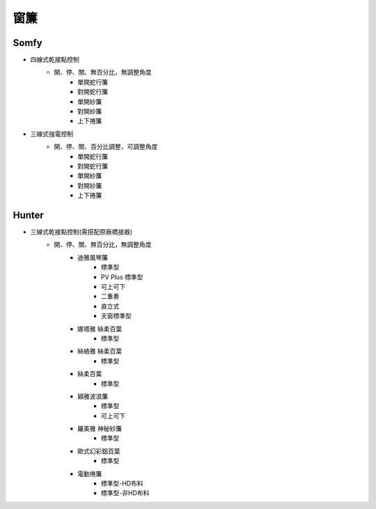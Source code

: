 .. _curtain:

====
窗簾
====

-----
Somfy
-----
* 四線式乾接點控制
   * 開、停、關、無百分比，無調整角度
      * 單開蛇行簾
      * 對開蛇行簾
      * 單開紗簾
      * 對開紗簾
      * 上下捲簾
   
* 三線式強電控制
   * 開、停、關、百分比調整，可調整角度
      * 單開蛇行簾
      * 對開蛇行簾
      * 單開紗簾
      * 對開紗簾
      * 上下捲簾
------
Hunter
------
* 三線式乾接點控制(需搭配原廠橋接器)
   * 開、停、關、無百分比，無調整角度
      * 迪雅風琴簾
         * 標準型
         * PV Plus 標準型
         * 可上可下
         * 二重奏
         * 直立式
         * 天窗標準型
         
      * 娜塔雅 絲柔百葉 
         * 標準型
         
      * 絲絡雅 絲柔百葉 
         * 標準型
         
      * 絲柔百葉 
         * 標準型
         
      * 穎雅波浪簾 
         * 標準型
         * 可上可下
      
      * 羅美雅 神秘紗簾
         * 標準型
      * 歐式幻彩鋁百葉
         * 標準型
      * 電動捲簾
         * 標準型-HD布料
         * 標準型-非HD布料
